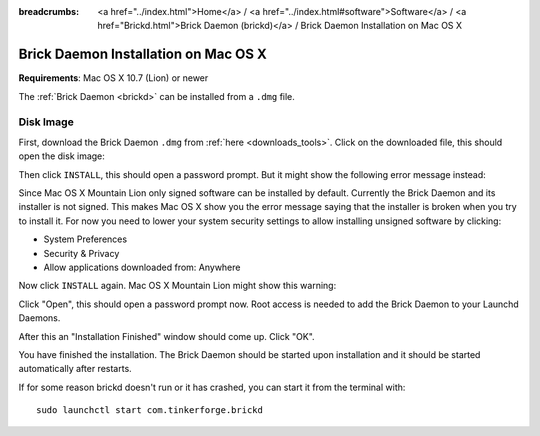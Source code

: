 
:breadcrumbs: <a href="../index.html">Home</a> / <a href="../index.html#software">Software</a> / <a href="Brickd.html">Brick Daemon (brickd)</a> / Brick Daemon Installation on Mac OS X

.. _brickd_install_macosx:

Brick Daemon Installation on Mac OS X
=====================================

**Requirements**: Mac OS X 10.7 (Lion) or newer

The :ref:`Brick Daemon <brickd>` can be installed from a ``.dmg`` file.


Disk Image
----------

First, download the Brick Daemon ``.dmg`` from :ref:`here <downloads_tools>`.
Click on the downloaded file, this should open the disk image:

.. image:: /Images/Screenshots/brickd_macos_1_small.jpg
   :scale: 100 %
   :alt: Brickd installation step 1
   :align: center
   :target: ../_images/Screenshots/brickd_macos_1.jpg

Then click ``INSTALL``, this should open a password prompt. But it might show the
following error message instead:

.. image:: /Images/Screenshots/brickd_macos_not_signed_1_small.jpg
   :scale: 100 %
   :alt: Brickd installation: Error message on Mac OS X Mountain Lion
   :align: center
   :target: ../_images/Screenshots/brickd_macos_not_signed_1.jpg

Since Mac OS X Mountain Lion only signed software can be installed by default.
Currently the Brick Daemon and its installer is not signed. This makes Mac OS X
show you the error message saying that the installer is broken when you try to
install it. For now you need to lower your system security settings to allow
installing unsigned software by clicking:

* System Preferences
* Security & Privacy
* Allow applications downloaded from: Anywhere

Now click ``INSTALL`` again. Mac OS X Mountain Lion might show this warning:

.. image:: /Images/Screenshots/brickd_macos_not_signed_2_small.jpg
   :scale: 100 %
   :alt: Brickd installation: Warning message on Mac OS X Mountain Lion
   :align: center
   :target: ../_images/Screenshots/brickd_macos_not_signed_2.jpg

Click "Open", this should open a password prompt now. Root access
is needed to add the Brick Daemon to your Launchd Daemons.

.. image:: /Images/Screenshots/brickd_macos_2_small.jpg
   :scale: 100 %
   :alt: Brickd installation step 2
   :align: center
   :target: ../_images/Screenshots/brickd_macos_2.jpg

After this an "Installation Finished" window should come up.
Click "OK".

.. image:: /Images/Screenshots/brickd_macos_3_small.jpg
   :scale: 100 %
   :alt: Brickd installation step 3
   :align: center
   :target: ../_images/Screenshots/brickd_macos_3.jpg

You have finished the installation. The Brick Daemon should be started upon
installation and it should be started automatically after restarts.

If for some reason brickd doesn't run or it has crashed, you can start it
from the terminal with::

 sudo launchctl start com.tinkerforge.brickd
